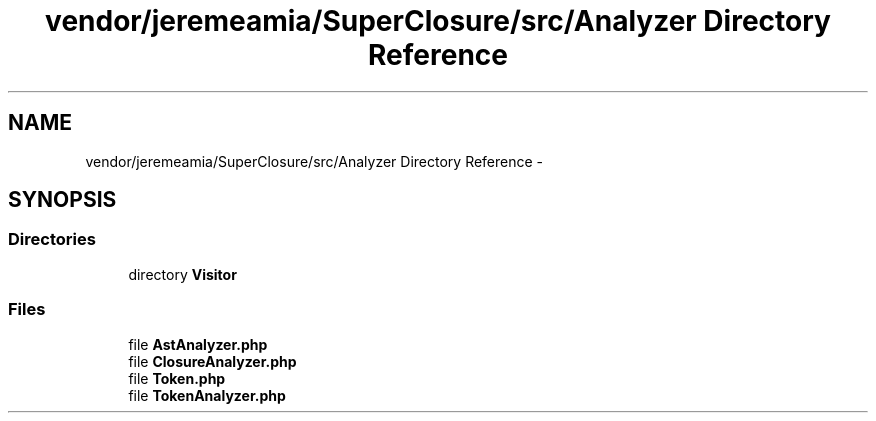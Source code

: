 .TH "vendor/jeremeamia/SuperClosure/src/Analyzer Directory Reference" 3 "Tue Apr 14 2015" "Version 1.0" "VirtualSCADA" \" -*- nroff -*-
.ad l
.nh
.SH NAME
vendor/jeremeamia/SuperClosure/src/Analyzer Directory Reference \- 
.SH SYNOPSIS
.br
.PP
.SS "Directories"

.in +1c
.ti -1c
.RI "directory \fBVisitor\fP"
.br
.in -1c
.SS "Files"

.in +1c
.ti -1c
.RI "file \fBAstAnalyzer\&.php\fP"
.br
.ti -1c
.RI "file \fBClosureAnalyzer\&.php\fP"
.br
.ti -1c
.RI "file \fBToken\&.php\fP"
.br
.ti -1c
.RI "file \fBTokenAnalyzer\&.php\fP"
.br
.in -1c
